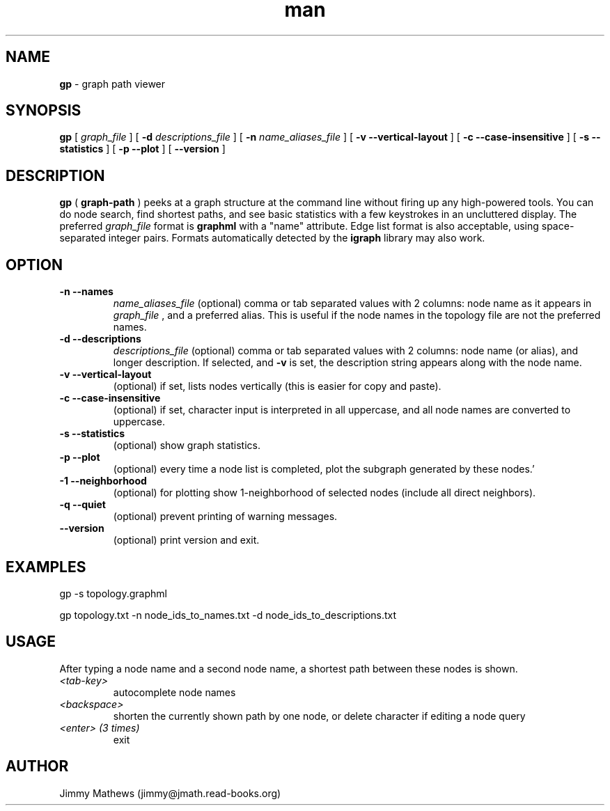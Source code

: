 .\" Manpage for gp (graph-path).
.\" Contact jimmy@jmath.read-books.org to correct errors or typos.
.TH man 1 "4 May 2020" "0.2" "gp man page"

.SH NAME
.B gp
\- graph path viewer

.SH SYNOPSIS
.B gp
[
.I graph_file
] [
.B -d
.I descriptions_file
] [
.B -n
.I name_aliases_file
] [
.B -v --vertical-layout
] [
.B -c --case-insensitive
] [
.B -s --statistics
] [
.B -p --plot
] [
.B --version
]


.SH DESCRIPTION
.B gp 
(
.B graph-path
) peeks at a graph structure at the command line without firing up any high-powered tools. You can do node search, find shortest paths, and see basic statistics with a few keystrokes in an uncluttered display. The preferred 
.I graph_file
format is
.B graphml
with a "name" attribute. Edge list format is also acceptable, using space-separated integer pairs. Formats automatically detected by the
.B igraph
library may also work.

.SH OPTION
.TP
.B -n --names
.I name_aliases_file
(optional) comma or tab separated values with 2 columns: node name as it appears in
.I graph_file
, and a preferred alias. This is useful if the node names in the topology file are not the preferred names.
.TP
.B -d --descriptions
.I descriptions_file
(optional) comma or tab separated values with 2 columns: node name (or alias), and longer description.  If selected, and
.B -v
is set, the description string appears along with the node name.
.TP
.B -v --vertical-layout
(optional) if set, lists nodes vertically (this is easier for copy and paste).
.TP
.B -c --case-insensitive
(optional) if set, character input is interpreted in all uppercase, and all node names are converted to uppercase.
.TP
.B -s --statistics
(optional) show graph statistics.
.TP
.B -p --plot
(optional) every time a node list is completed, plot the subgraph generated by these nodes.'
.TP
.B -1 --neighborhood
(optional) for plotting show 1-neighborhood of selected nodes (include all direct neighbors).
.TP
.B -q --quiet
(optional) prevent printing of warning messages.
.TP
.B --version
(optional) print version and exit.

.SH EXAMPLES
gp -s topology.graphml

gp topology.txt -n node_ids_to_names.txt -d node_ids_to_descriptions.txt 
.SH USAGE
After typing a node name and a second node name, a shortest path between these nodes is shown.
.TP
.I <tab-key>
autocomplete node names
.TP
.I <backspace>
shorten the currently shown path by one node, or delete character if editing a node query
.TP
.I <enter> (3 times)
exit
.SH AUTHOR
Jimmy Mathews (jimmy@jmath.read-books.org)

